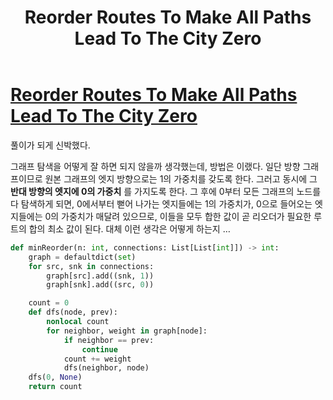 #+title: Reorder Routes To Make All Paths Lead To The City Zero
#+last_update: 2023-03-25 14:17:47
#+layout: page
#+tags: problem-solving leetcode python graph


* [[https://leetcode.com/problems/reorder-routes-to-make-all-paths-lead-to-the-city-zero/][Reorder Routes To Make All Paths Lead To The City Zero]]

풀이가 되게 신박했다.

그래프 탐색을 어떻게 잘 하면 되지 않을까 생각했는데, 방법은 이랬다. 일단 방향
그래프이므로 원본 그래프의 엣지 방향으로는 1의 가중치를 갖도록 한다. 그러고
동시에 그 *반대 방향의 엣지에 0의 가중치* 를 가지도록 한다. 그 후에 0부터 모든
그래프의 노드를 다 탐색하게 되면, 0에서부터 뻗어 나가는 엣지들에는 1의 가중치가,
0으로 들어오는 엣지들에는 0의 가중치가 매달려 있으므로, 이들을 모두 합한 값이 곧
리오더가 필요한 루트의 합의 최소 값이 된다. 대체 이런 생각은 어떻게 하는지 ...

#+begin_src python
def minReorder(n: int, connections: List[List[int]]) -> int:
    graph = defaultdict(set)
    for src, snk in connections:
        graph[src].add((snk, 1))
        graph[snk].add((src, 0))

    count = 0
    def dfs(node, prev):
        nonlocal count
        for neighbor, weight in graph[node]:
            if neighbor == prev:
                continue
            count += weight
            dfs(neighbor, node)
    dfs(0, None)
    return count
#+end_src
